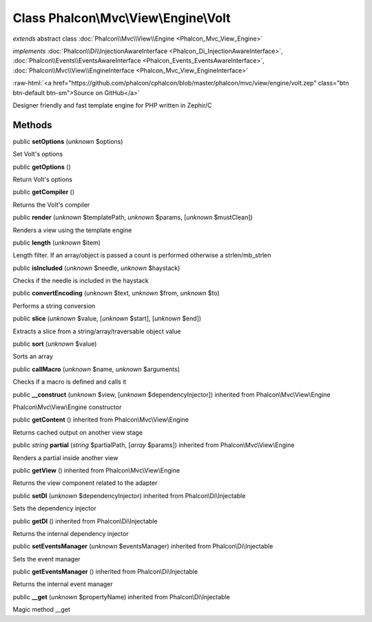 Class **Phalcon\\Mvc\\View\\Engine\\Volt**
==========================================

*extends* abstract class :doc:`Phalcon\\Mvc\\View\\Engine <Phalcon_Mvc_View_Engine>`

*implements* :doc:`Phalcon\\Di\\InjectionAwareInterface <Phalcon_Di_InjectionAwareInterface>`, :doc:`Phalcon\\Events\\EventsAwareInterface <Phalcon_Events_EventsAwareInterface>`, :doc:`Phalcon\\Mvc\\View\\EngineInterface <Phalcon_Mvc_View_EngineInterface>`

.. role:: raw-html(raw)
   :format: html

:raw-html:`<a href="https://github.com/phalcon/cphalcon/blob/master/phalcon/mvc/view/engine/volt.zep" class="btn btn-default btn-sm">Source on GitHub</a>`

Designer friendly and fast template engine for PHP written in Zephir/C


Methods
-------

public  **setOptions** (*unknown* $options)

Set Volt's options



public  **getOptions** ()

Return Volt's options



public  **getCompiler** ()

Returns the Volt's compiler



public  **render** (*unknown* $templatePath, *unknown* $params, [*unknown* $mustClean])

Renders a view using the template engine



public  **length** (*unknown* $item)

Length filter. If an array/object is passed a count is performed otherwise a strlen/mb_strlen



public  **isIncluded** (*unknown* $needle, *unknown* $haystack)

Checks if the needle is included in the haystack



public  **convertEncoding** (*unknown* $text, *unknown* $from, *unknown* $to)

Performs a string conversion



public  **slice** (*unknown* $value, [*unknown* $start], [*unknown* $end])

Extracts a slice from a string/array/traversable object value



public  **sort** (*unknown* $value)

Sorts an array



public  **callMacro** (*unknown* $name, *unknown* $arguments)

Checks if a macro is defined and calls it



public  **__construct** (*unknown* $view, [*unknown* $dependencyInjector]) inherited from Phalcon\\Mvc\\View\\Engine

Phalcon\\Mvc\\View\\Engine constructor



public  **getContent** () inherited from Phalcon\\Mvc\\View\\Engine

Returns cached output on another view stage



public *string*  **partial** (*string* $partialPath, [*array* $params]) inherited from Phalcon\\Mvc\\View\\Engine

Renders a partial inside another view



public  **getView** () inherited from Phalcon\\Mvc\\View\\Engine

Returns the view component related to the adapter



public  **setDI** (*unknown* $dependencyInjector) inherited from Phalcon\\Di\\Injectable

Sets the dependency injector



public  **getDI** () inherited from Phalcon\\Di\\Injectable

Returns the internal dependency injector



public  **setEventsManager** (*unknown* $eventsManager) inherited from Phalcon\\Di\\Injectable

Sets the event manager



public  **getEventsManager** () inherited from Phalcon\\Di\\Injectable

Returns the internal event manager



public  **__get** (*unknown* $propertyName) inherited from Phalcon\\Di\\Injectable

Magic method __get



